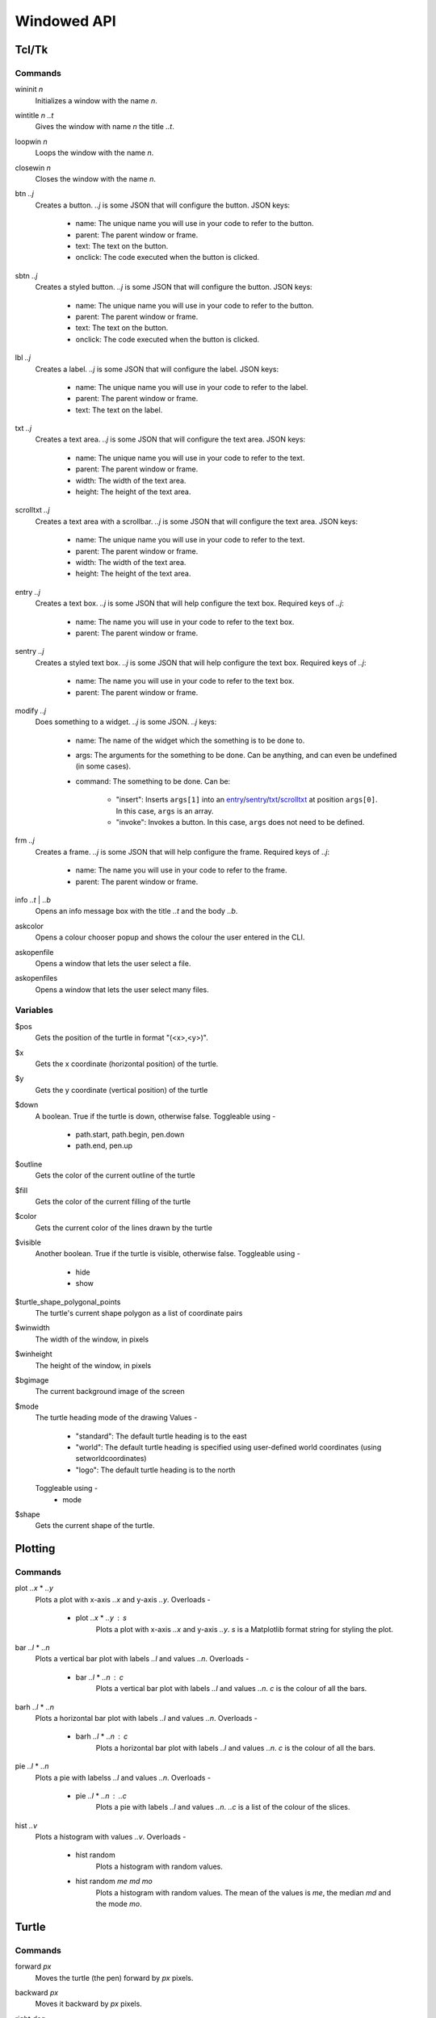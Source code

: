 Windowed API
============

Tcl/Tk
------

Commands
^^^^^^^^

.. _wininit:

wininit *n*
   Initializes a window with the name *n*.

.. _wintitle:

wintitle *n* *..t*
   Gives the window with name *n* the title *..t*.

.. _loopwin:

loopwin *n*
   Loops the window with the name *n*.
   
.. _closewin:

closewin *n*
   Closes the window with the name *n*.

.. _btn:

btn *..j*
   Creates a button. *..j* is some JSON that will configure the button. 
   JSON keys:
      * name: The unique name you will use in your code to refer to the button.
      * parent: The parent window or frame.
      * text: The text on the button.
      * onclick: The code executed when the button is clicked.

.. _sbtn:

sbtn *..j*
   Creates a styled button. *..j* is some JSON that will configure the button. 
   JSON keys:
      * name: The unique name you will use in your code to refer to the button.
      * parent: The parent window or frame.
      * text: The text on the button.
      * onclick: The code executed when the button is clicked.

.. _lbl:

lbl *..j*
   Creates a label. *..j* is some JSON that will configure the label. 
   JSON keys:
      * name: The unique name you will use in your code to refer to the label.
      * parent: The parent window or frame.
      * text: The text on the label.

.. _txt:

txt *..j*
   Creates a text area. *..j* is some JSON that will configure the text area. 
   JSON keys:
      * name: The unique name you will use in your code to refer to the text.
      * parent: The parent window or frame.
      * width: The width of the text area.
      * height: The height of the text area.

.. _scrolltxt:

scrolltxt *..j*
   Creates a text area with a scrollbar. *..j* is some JSON that will configure the text area. 
   JSON keys:
      * name: The unique name you will use in your code to refer to the text.
      * parent: The parent window or frame.
      * width: The width of the text area.
      * height: The height of the text area.

.. _entry:

entry *..j*
   Creates a text box. *..j* is some JSON that will help configure the text box. 
   Required keys of *..j*:
       * name: The name you will use in your code to refer to the text box.
       * parent: The parent window or frame.

.. _sentry:

sentry *..j*
   Creates a styled text box. *..j* is some JSON that will help configure the text box. 
   Required keys of *..j*:
       * name: The name you will use in your code to refer to the text box.
       * parent: The parent window or frame.

.. _modify:

modify *..j*
   Does something to a widget. *..j* is some JSON. 
   *..j* keys:
       * name: The name of the widget which the something is to be done to.
       * args: The arguments for the something to be done. Can be anything, and can even be undefined (in some cases).
       * command: The something to be done. 
         Can be:
	   * "insert": Inserts ``args[1]`` into an `entry <#entry>`_/`sentry <#sentry>`_/`txt <#txt>`_/`scrolltxt <#scrolltxt>`_ at position ``args[0]``. In this case, ``args`` is an array.
	   * "invoke": Invokes a button. In this case, ``args`` does not need to be defined.

.. _frm:

frm *..j*
   Creates a frame. *..j* is some JSON that will help configure the frame. 
   Required keys of *..j*:
       * name: The name you will use in your code to refer to the frame.
       * parent: The parent window or frame.

.. _info:

info *..t* | *..b*
   Opens an info message box with the title *..t* and the body *..b*.

.. _askcolor:

askcolor
   Opens a colour chooser popup and shows the colour the user entered in the CLI.

.. _askopenfile:

askopenfile
   Opens a window that lets the user select a file.

.. _askopenfiles:

askopenfiles
   Opens a window that lets the user select many files.

Variables
^^^^^^^^^

.. _var_pos

$pos
   Gets the position of the turtle in format "(<x>,<y>)".

.. _var_x

$x
   Gets the x coordinate (horizontal position) of the turtle.

.. _var_y

$y
   Gets the y coordinate (vertical position) of the turtle

.. _var_down

$down
   A boolean. True if the turtle is down, otherwise false.
   Toggleable using -
      * path.start, path.begin, pen.down
      * path.end, pen.up

.. _var_outline

$outline
   Gets the color of the current outline of the turtle

.. _var_fill

$fill
   Gets the color of the current filling of the turtle

.. _var_color

$color
   Gets the current color of the lines drawn by the turtle

.. _var_visible

$visible
   Another boolean. True if the turtle is visible, otherwise false.
   Toggleable using -
      * hide
      * show

.. _var_turtle_shape_polygonal_points

$turtle_shape_polygonal_points
   The turtle's current shape polygon as a list of coordinate pairs

.. _var_winwidth

$winwidth
   The width of the window, in pixels

.. _var_winheight

$winheight
   The height of the window, in pixels

.. _var_bgimage

$bgimage
   The current background image of the screen

.. _var_mode

$mode
   The turtle heading mode of the drawing
   Values -
      * "standard": The default turtle heading is to the east
      * "world": The default turtle heading is specified using user-defined world coordinates (using setworldcoordinates)
      * "logo": The default turtle heading is to the north
   Toggleable using -
      * mode

.. _var_shape

$shape
   Gets the current shape of the turtle.

Plotting
--------

Commands
^^^^^^^^

.. _plot:

plot *..x* * *..y*
   Plots a plot with x-axis *..x* and y-axis *..y*.
   Overloads -
       * plot *..x* * *..y* : *s*
           Plots a plot with x-axis *..x* and y-axis *..y*. *s* is a Matplotlib format string for styling the plot.

.. _bar:

bar *..l* * *..n*
   Plots a vertical bar plot with labels *..l* and values *..n*.
   Overloads -
       * bar *..l* * *..n* : *c*
          Plots a vertical bar plot with labels *..l* and values *..n*. *c* is the colour of all the bars.

.. _barh:

barh *..l* * *..n*
   Plots a horizontal bar plot with labels *..l* and values *..n*.
   Overloads -
       * barh *..l* * *..n* : *c*
           Plots a horizontal bar plot with labels *..l* and values *..n*. *c* is the colour of all the bars.

.. _pie:

pie *..l* * *..n*
   Plots a pie with labelss *..l* and values *..n*.
   Overloads -
       * pie *..l* * *..n* : *..c*
           Plots a pie with labels *..l* and values *..n*. *..c* is a list of the colour of the slices.

.. _hist:

hist *..v*
   Plots a histogram with values *..v*.
   Overloads -
       * hist random
            Plots a histogram with random values.
       * hist random *me* *md* *mo*
            Plots a histogram with random values. The mean of the values is *me*, the median *md* and the mode *mo*.
Turtle
------

Commands
^^^^^^^^

.. _forward:

forward *px*
   Moves the turtle (the pen) forward by *px* pixels.

.. _backward:

backward *px*
   Moves it backward by *px* pixels.

.. _right:

right *deg*
   Turns the pen right by *deg* degrees.

.. _left:

left *deg*
   Turns it left by *deg* degrees.

.. _path_begin:

path.begin, path.start, pen.down
   Starts drawing a line.

.. _path_end

path.end, pen.up
   Ends a line.

.. _reset:

reset
   Resets the program.

.. _clear:

clear
   Clears the screen.

.. _color:

color *color*
   Sets the color of the current line to *color*.

.. _fill:

fill *color*
   Fills any fillable polygon that is drawn by the turtle with the color *color*.

.. _fillcolor_start:

fillcolor.start, fillcolor.begin
   Starts filling any fillable polygon that is drawn by the turtle with the color specified by fill (see `fill <#fill>`_ above).

.. _fillcolor_end:

fillcolor.end
   Stops filling any fillable polygon that is drawn by the turtle with the color specified by fill (see `fill <#fill>`_ above).

.. _wait:

wait *secs*
   Waits for *secs* seconds.

.. _setx:

setx *x*
   Sets the X coordinate of the turtle to *x*.

.. _sety:

sety *y*
   Sets the Y coordinate of the turtle to *y*.

.. _stamp:

stamp
   Stamps a copy of the turtle onto the canvas.

.. _stamps_clear:

stamps.clear
   Clears all the stamps.

.. _speed:

speed *s*
   Sets the speed of the turtle to *s*.

.. _size:

size *s*
   Sets the width of the line to *s*.

.. _circle:

circle *r*
   Makes the turtle draw a circle with radius *r*.

.. _outline:

outline *c*
   Sets the colour of the outline of the turtle to *c*.
   
.. _hide:

hide
   Hides the turtle.
   
.. _show:

show
   Shows the turtle.
   
.. _screen_color:

screen.color *c*
   Sets the colour of the screen to *c*.
   
.. _screen_image:

screen.image *i*
   Sets the background image of the screen to *i*.
   
.. _closeonclick:

closeonclick
   Makes it so that if you click the turtle window, it will close.
   
.. _mode:

mode *m*
   Sets the header mode to *m*.
   *m* can be -
      * "standard": The default turtle heading is to the east
      * "world": The default turtle heading is specified using user-defined world coordinates (using setworldcoordinates)
      * "logo": The default turtle heading is to the north
	  
.. _goto:

goto *x* *y*
   Makes the turtle go to x *x* and y *y*.
   
.. _dot:

dot *r* *c*
   Draws a dot with radius *r* and colour *c*.
   
.. _shape:

shape *s*
   Sets the shape of the turtle to *s*.
   *s* can be -
      * arrow 
      * turtle 
      * circle 
      * square 
      * triangle 
      * classic

.. _input:

input *..t* | *..b*
    Asks the user for input in the GUI. The window which appears has the title *..t* and body *..b*.

.. _numinput:

numinput *..t* | *..b*
    Asks the user for a numerical input in the GUI. The window which appears has the title *..t* and body *..b*.

.. _write:

write *..t*
   Writes the string *..t* on to the canvas.

.. _screen_image:

screen.image *..i*
  Sets the background image of the screen to *..i*.
